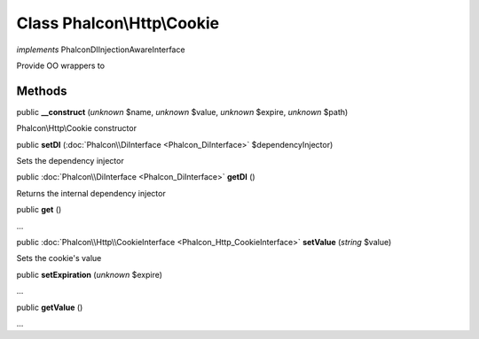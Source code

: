 Class **Phalcon\\Http\\Cookie**
===============================

*implements* Phalcon\DI\InjectionAwareInterface

Provide OO wrappers to


Methods
---------

public  **__construct** (*unknown* $name, *unknown* $value, *unknown* $expire, *unknown* $path)

Phalcon\\Http\\Cookie constructor



public  **setDI** (:doc:`Phalcon\\DiInterface <Phalcon_DiInterface>` $dependencyInjector)

Sets the dependency injector



public :doc:`Phalcon\\DiInterface <Phalcon_DiInterface>`  **getDI** ()

Returns the internal dependency injector



public  **get** ()

...


public :doc:`Phalcon\\Http\\CookieInterface <Phalcon_Http_CookieInterface>`  **setValue** (*string* $value)

Sets the cookie's value



public  **setExpiration** (*unknown* $expire)

...


public  **getValue** ()

...


